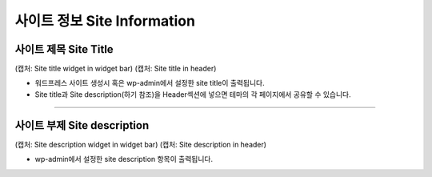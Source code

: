 사이트 정보 Site Information
==========


사이트 제목 Site Title
----------------

(캡처: Site title widget in widget bar)
(캡처: Site title in header)

* 워드프레스 사이트 생성시 혹은 wp-admin에서 설정한 site title이 출력됩니다.
* Site title과 Site description(하기 참조)을 Header섹션에 넣으면 테마의 각 페이지에서 공유할 수 있습니다.


------------

사이트 부제 Site description
------------

(캡처: Site description widget in widget bar)
(캡처: Site description in header)

* wp-admin에서 설정한 site description 항목이 출력됩니다.

